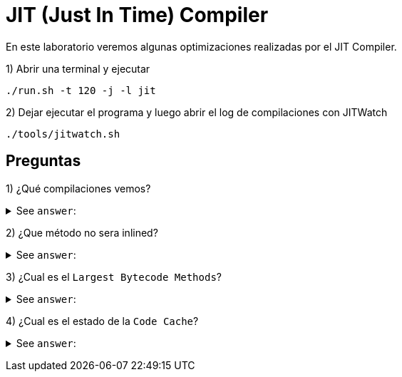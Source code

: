 = JIT (Just In Time) Compiler

En este laboratorio veremos algunas optimizaciones realizadas por el JIT Compiler.

1) Abrir una terminal y ejecutar

[source,bash]
----
./run.sh -t 120 -j -l jit
----

2) Dejar ejecutar el programa y luego abrir el log de compilaciones con JITWatch

[source,bash]
----
./tools/jitwatch.sh
----

== Preguntas

1) ¿Qué compilaciones vemos?

+++ <details><summary> +++
See `answer`:
+++ </summary><div> +++
----
bigMethod(Days), deadCode(), lockElision().
----
+++ </div></details> +++

2) ¿Que método no sera inlined?

+++ <details><summary> +++
See `answer`:
+++ </summary><div> +++
----
bigMethod(Days)
----
+++ </div></details> +++

3) ¿Cual es el `Largest Bytecode Methods`?

+++ <details><summary> +++
See `answer`:
+++ </summary><div> +++
----
bigMethod(Days), por esta razon no sera inlined.
----
+++ </div></details> +++

4) ¿Cual es el estado de la `Code Cache`?

+++ <details><summary> +++
See `answer`:
+++ </summary><div> +++
----
Desde el boton "Cache" podremos ver que hay espacio suficiente.
----
+++ </div></details> +++
